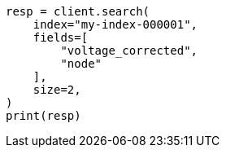 // This file is autogenerated, DO NOT EDIT
// mapping/runtime.asciidoc:1040

[source, python]
----
resp = client.search(
    index="my-index-000001",
    fields=[
        "voltage_corrected",
        "node"
    ],
    size=2,
)
print(resp)
----
